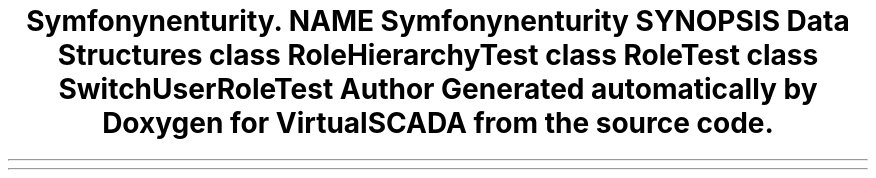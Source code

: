 .TH "Symfony\Component\Security\Core\Tests\Role" 3 "Tue Apr 14 2015" "Version 1.0" "VirtualSCADA" \" -*- nroff -*-
.ad l
.nh
.SH NAME
Symfony\Component\Security\Core\Tests\Role \- 
.SH SYNOPSIS
.br
.PP
.SS "Data Structures"

.in +1c
.ti -1c
.RI "class \fBRoleHierarchyTest\fP"
.br
.ti -1c
.RI "class \fBRoleTest\fP"
.br
.ti -1c
.RI "class \fBSwitchUserRoleTest\fP"
.br
.in -1c
.SH "Author"
.PP 
Generated automatically by Doxygen for VirtualSCADA from the source code\&.
